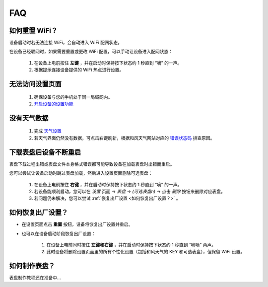 FAQ
============

如何重置 WiFi？
----------------

设备启动时若无法连接 WiFi，会自动进入 WiFi 配网状态。

在设备已经联网时，如果需要重置或更改 WiFi 配置，可以手动让设备进入配网状态：

	#. 在设备上电前按住 **左键** ，并在启动时保持按下状态约 1 秒直到 “嘀” 的一声。
	#. 根据提示连接设备提供的 WiFi 热点进行设置。

无法访问设置页面
---------------------------
			
	#. 确保设备与您的手机处于同一局域网内。
	#. `开启设备的设置功能 <settings/>`_
						
没有天气数据
-------------------

	#. 完成 `天气设置 <weather/>`_
	#. 若天气界面仍然没有数据，可点击右键刷新，根据和风天气网站对应的 `错误状态码 <https://dev.qweather.com/docs/resource/status-code/>`_ 排查原因。
		
下载表盘后设备不断重启
------------------------------

表盘下载过程出错或表盘文件本身格式错误都可能导致设备在加载表盘时出错而重启。

您可以尝试让设备启动时跳过表盘加载，然后进入设置页面删除可选表盘：

	#. 在设备上电前按住 **右键** ，并在启动时保持按下状态约 1 秒直到 “嘀” 的一声。
	#. 若设备能顺利启动，您可以在 *设置* 页面 → *表盘* → *(可选表盘n)* → 点击 *删除* 按钮来删除对应表盘。
	#. 若问题仍未解决，您可以尝试 :ref:`恢复出厂设置 <如何恢复出厂设置？>` 。
			
		
	
如何恢复出厂设置？
-------------------------

* 在设置页面点击 **重置** 按钮，设备将恢复出厂设置并重启。

\

* 也可以在设备启动阶段恢复出厂设置：

	#. 在设备上电前同时按住 **左键和右键** ，并在启动时保持按下状态约 1 秒直到 “嘀嘀” 两声。	
	#. 此时设备将删除设置页面里的所有个性化设置（包括和风天气的 KEY 和可选表盘），但保留 WiFi 设置。
		
		
	
如何制作表盘？
------------------

表盘制作教程还在准备中...
	

